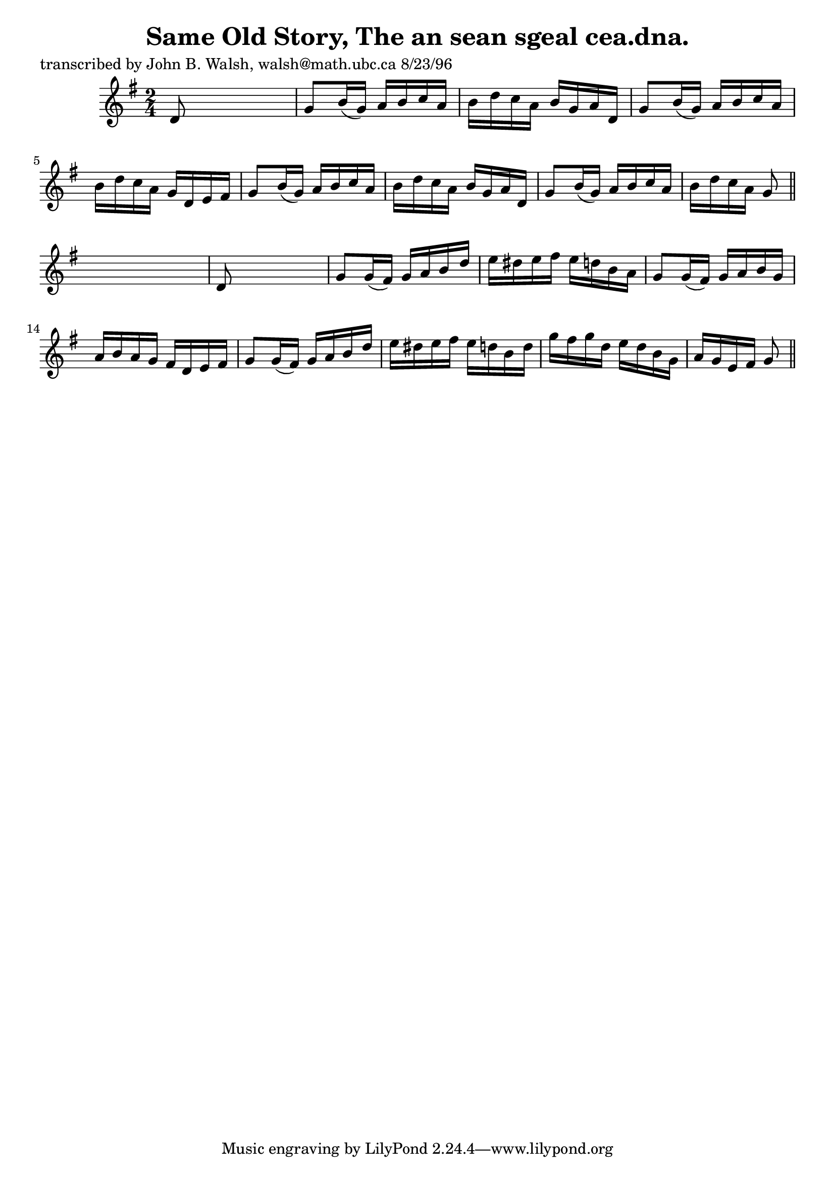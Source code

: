 
\version "2.16.2"
% automatically converted by musicxml2ly from xml/1540_jw.xml

%% additional definitions required by the score:
\language "english"


\header {
    poet = "transcribed by John B. Walsh, walsh@math.ubc.ca 8/23/96"
    encoder = "abc2xml version 63"
    encodingdate = "2015-01-25"
    title = "Same Old Story, The
an sean sgeal cea.dna."
    }

\layout {
    \context { \Score
        autoBeaming = ##f
        }
    }
PartPOneVoiceOne =  \relative d' {
    \key g \major \time 2/4 d8 s4. | % 2
    g8 [ b16 ( g16 ) ] a16 [ b16 c16 a16 ] | % 3
    b16 [ d16 c16 a16 ] b16 [ g16 a16 d,16 ] | % 4
    g8 [ b16 ( g16 ) ] a16 [ b16 c16 a16 ] | % 5
    b16 [ d16 c16 a16 ] g16 [ d16 e16 fs16 ] | % 6
    g8 [ b16 ( g16 ) ] a16 [ b16 c16 a16 ] | % 7
    b16 [ d16 c16 a16 ] b16 [ g16 a16 d,16 ] | % 8
    g8 [ b16 ( g16 ) ] a16 [ b16 c16 a16 ] | % 9
    b16 [ d16 c16 a16 ] g8 \bar "||"
    s8 | \barNumberCheck #10
    d8 s4. | % 11
    g8 [ g16 ( fs16 ) ] g16 [ a16 b16 d16 ] | % 12
    e16 [ ds16 e16 fs16 ] e16 [ d16 b16 a16 ] | % 13
    g8 [ g16 ( fs16 ) ] g16 [ a16 b16 g16 ] | % 14
    a16 [ b16 a16 g16 ] fs16 [ d16 e16 fs16 ] | % 15
    g8 [ g16 ( fs16 ) ] g16 [ a16 b16 d16 ] | % 16
    e16 [ ds16 e16 fs16 ] e16 [ d16 b16 d16 ] | % 17
    g16 [ fs16 g16 d16 ] e16 [ d16 b16 g16 ] | % 18
    a16 [ g16 e16 fs16 ] g8 \bar "||"
    }


% The score definition
\score {
    <<
        \new Staff <<
            \context Staff << 
                \context Voice = "PartPOneVoiceOne" { \PartPOneVoiceOne }
                >>
            >>
        
        >>
    \layout {}
    % To create MIDI output, uncomment the following line:
    %  \midi {}
    }


